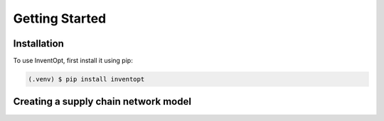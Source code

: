 Getting Started
=====

.. _installation:

Installation
------------

To use InventOpt, first install it using pip:

.. code-block:: console

   (.venv) $ pip install inventopt

Creating a supply chain network model
----------------
